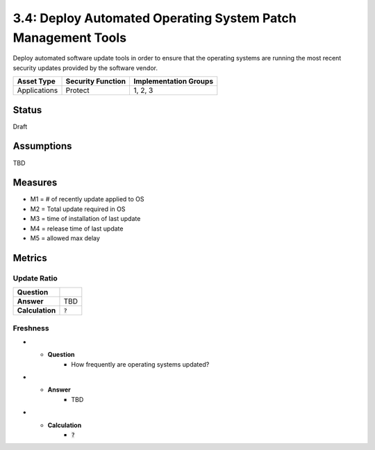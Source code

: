 3.4: Deploy Automated Operating System Patch Management Tools
=============================================================
Deploy automated software update tools in order to ensure that the operating systems are running the most recent security updates provided by the software vendor.

.. list-table::
	:header-rows: 1

	* - Asset Type
	  - Security Function
	  - Implementation Groups
	* - Applications
	  - Protect
	  - 1, 2, 3

Status
------
Draft

Assumptions
-----------
TBD

Measures
--------
* M1 = # of recently update applied to OS
* M2 = Total update required in OS
* M3 = time of installation of last update
* M4 = release time of last update 
* M5 = allowed max delay

Metrics
-------

Update Ratio
^^^^^^^^^^^^
.. list-table::

	* - **Question**
	  - 
	* - **Answer**
	  - TBD
	* - **Calculation**
	  - :code:`?`

Freshness
^^^^^^^^^
.. list-table:

* - **Question**
	- How frequently are operating systems updated?
* - **Answer**
	- TBD
* - **Calculation**
	- :code:`?`

.. history
.. authors
.. license
